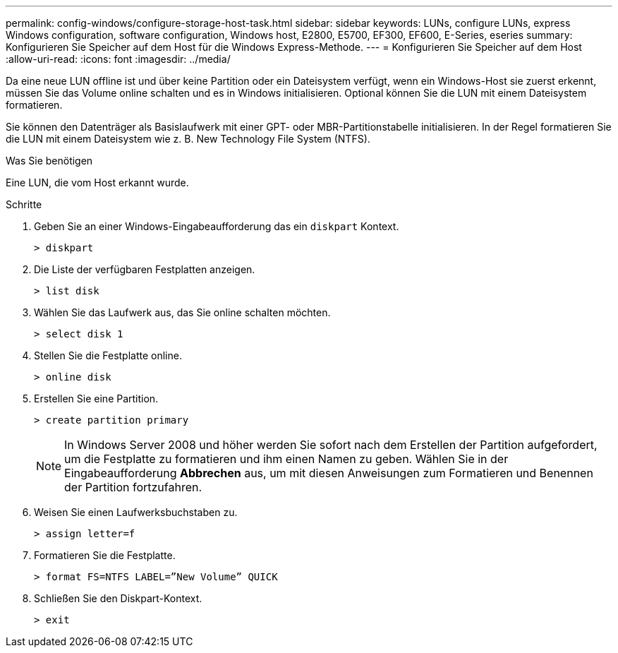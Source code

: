 ---
permalink: config-windows/configure-storage-host-task.html 
sidebar: sidebar 
keywords: LUNs, configure LUNs, express Windows configuration, software configuration, Windows host, E2800, E5700, EF300, EF600, E-Series, eseries 
summary: Konfigurieren Sie Speicher auf dem Host für die Windows Express-Methode. 
---
= Konfigurieren Sie Speicher auf dem Host
:allow-uri-read: 
:icons: font
:imagesdir: ../media/


[role="lead"]
Da eine neue LUN offline ist und über keine Partition oder ein Dateisystem verfügt, wenn ein Windows-Host sie zuerst erkennt, müssen Sie das Volume online schalten und es in Windows initialisieren. Optional können Sie die LUN mit einem Dateisystem formatieren.

Sie können den Datenträger als Basislaufwerk mit einer GPT- oder MBR-Partitionstabelle initialisieren. In der Regel formatieren Sie die LUN mit einem Dateisystem wie z. B. New Technology File System (NTFS).

.Was Sie benötigen
Eine LUN, die vom Host erkannt wurde.

.Schritte
. Geben Sie an einer Windows-Eingabeaufforderung das ein `diskpart` Kontext.
+
[listing]
----
> diskpart
----
. Die Liste der verfügbaren Festplatten anzeigen.
+
[listing]
----
> list disk
----
. Wählen Sie das Laufwerk aus, das Sie online schalten möchten.
+
[listing]
----
> select disk 1
----
. Stellen Sie die Festplatte online.
+
[listing]
----
> online disk
----
. Erstellen Sie eine Partition.
+
[listing]
----
> create partition primary
----
+

NOTE: In Windows Server 2008 und höher werden Sie sofort nach dem Erstellen der Partition aufgefordert, um die Festplatte zu formatieren und ihm einen Namen zu geben. Wählen Sie in der Eingabeaufforderung *Abbrechen* aus, um mit diesen Anweisungen zum Formatieren und Benennen der Partition fortzufahren.

. Weisen Sie einen Laufwerksbuchstaben zu.
+
[listing]
----
> assign letter=f
----
. Formatieren Sie die Festplatte.
+
[listing]
----
> format FS=NTFS LABEL=”New Volume” QUICK
----
. Schließen Sie den Diskpart-Kontext.
+
[listing]
----
> exit
----

